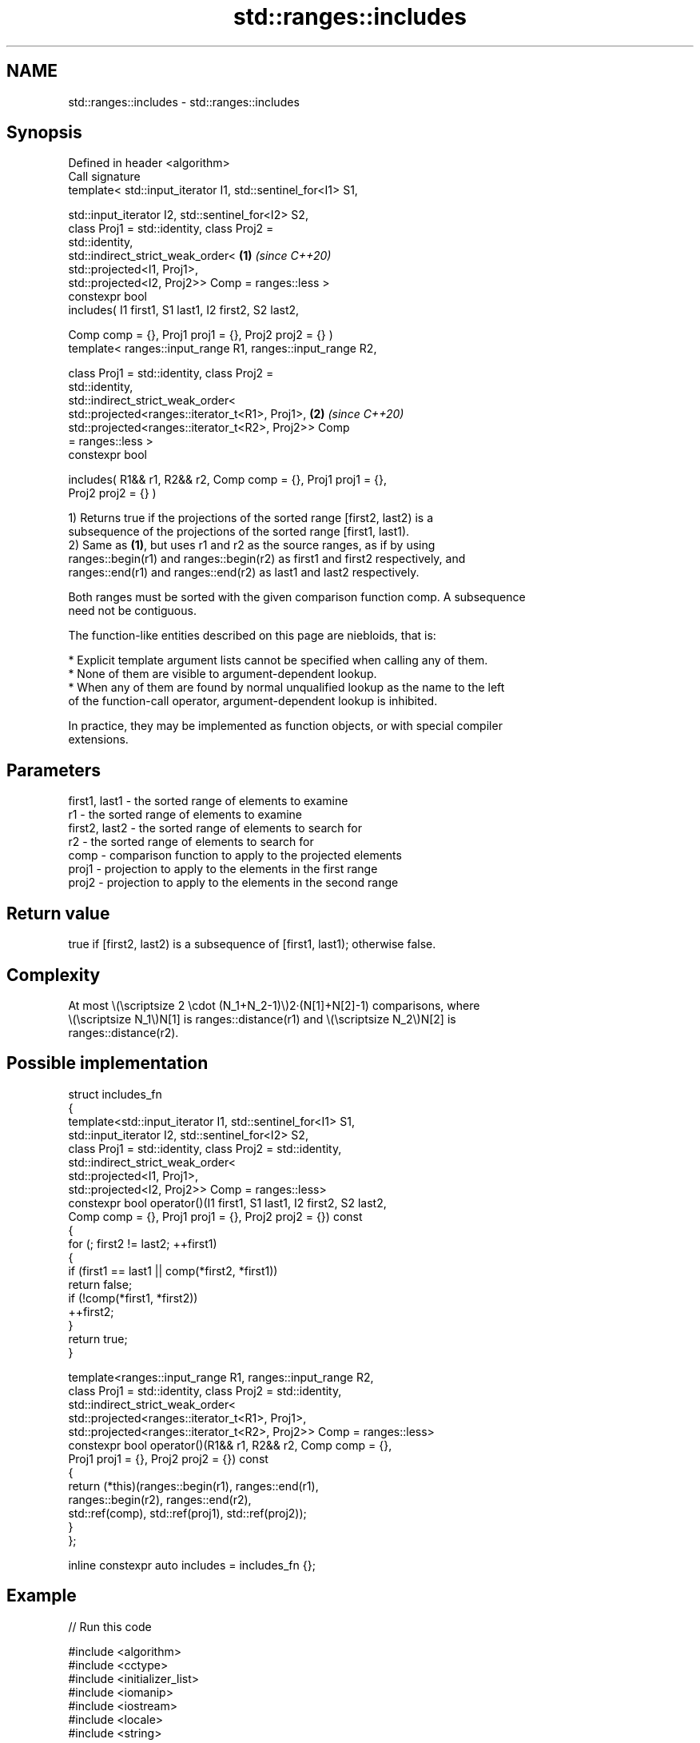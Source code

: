 .TH std::ranges::includes 3 "2024.06.10" "http://cppreference.com" "C++ Standard Libary"
.SH NAME
std::ranges::includes \- std::ranges::includes

.SH Synopsis
   Defined in header <algorithm>
   Call signature
   template< std::input_iterator I1, std::sentinel_for<I1> S1,

             std::input_iterator I2, std::sentinel_for<I2> S2,
             class Proj1 = std::identity, class Proj2 =
   std::identity,
             std::indirect_strict_weak_order<                         \fB(1)\fP \fI(since C++20)\fP
                 std::projected<I1, Proj1>,
                 std::projected<I2, Proj2>> Comp = ranges::less >
   constexpr bool
       includes( I1 first1, S1 last1, I2 first2, S2 last2,

                 Comp comp = {}, Proj1 proj1 = {}, Proj2 proj2 = {} )
   template< ranges::input_range R1, ranges::input_range R2,

             class Proj1 = std::identity, class Proj2 =
   std::identity,
             std::indirect_strict_weak_order<
                 std::projected<ranges::iterator_t<R1>, Proj1>,       \fB(2)\fP \fI(since C++20)\fP
                 std::projected<ranges::iterator_t<R2>, Proj2>> Comp
   = ranges::less >
   constexpr bool

       includes( R1&& r1, R2&& r2, Comp comp = {}, Proj1 proj1 = {},
   Proj2 proj2 = {} )

   1) Returns true if the projections of the sorted range [first2, last2) is a
   subsequence of the projections of the sorted range [first1, last1).
   2) Same as \fB(1)\fP, but uses r1 and r2 as the source ranges, as if by using
   ranges::begin(r1) and ranges::begin(r2) as first1 and first2 respectively, and
   ranges::end(r1) and ranges::end(r2) as last1 and last2 respectively.

   Both ranges must be sorted with the given comparison function comp. A subsequence
   need not be contiguous.

   The function-like entities described on this page are niebloids, that is:

     * Explicit template argument lists cannot be specified when calling any of them.
     * None of them are visible to argument-dependent lookup.
     * When any of them are found by normal unqualified lookup as the name to the left
       of the function-call operator, argument-dependent lookup is inhibited.

   In practice, they may be implemented as function objects, or with special compiler
   extensions.

.SH Parameters

   first1, last1 - the sorted range of elements to examine
   r1            - the sorted range of elements to examine
   first2, last2 - the sorted range of elements to search for
   r2            - the sorted range of elements to search for
   comp          - comparison function to apply to the projected elements
   proj1         - projection to apply to the elements in the first range
   proj2         - projection to apply to the elements in the second range

.SH Return value

   true if [first2, last2) is a subsequence of [first1, last1); otherwise false.

.SH Complexity

   At most \\(\\scriptsize 2 \\cdot (N_1+N_2-1)\\)2·(N[1]+N[2]-1) comparisons, where
   \\(\\scriptsize N_1\\)N[1] is ranges::distance(r1) and \\(\\scriptsize N_2\\)N[2] is
   ranges::distance(r2).

.SH Possible implementation

   struct includes_fn
   {
       template<std::input_iterator I1, std::sentinel_for<I1> S1,
                std::input_iterator I2, std::sentinel_for<I2> S2,
                class Proj1 = std::identity, class Proj2 = std::identity,
                std::indirect_strict_weak_order<
                    std::projected<I1, Proj1>,
                    std::projected<I2, Proj2>> Comp = ranges::less>
       constexpr bool operator()(I1 first1, S1 last1, I2 first2, S2 last2,
                                 Comp comp = {}, Proj1 proj1 = {}, Proj2 proj2 = {}) const
       {
           for (; first2 != last2; ++first1)
           {
               if (first1 == last1 || comp(*first2, *first1))
                   return false;
               if (!comp(*first1, *first2))
                   ++first2;
           }
           return true;
       }

       template<ranges::input_range R1, ranges::input_range R2,
                class Proj1 = std::identity, class Proj2 = std::identity,
                std::indirect_strict_weak_order<
                    std::projected<ranges::iterator_t<R1>, Proj1>,
                    std::projected<ranges::iterator_t<R2>, Proj2>> Comp = ranges::less>
       constexpr bool operator()(R1&& r1, R2&& r2, Comp comp = {},
                                 Proj1 proj1 = {}, Proj2 proj2 = {}) const
       {
           return (*this)(ranges::begin(r1), ranges::end(r1),
                          ranges::begin(r2), ranges::end(r2),
                          std::ref(comp), std::ref(proj1), std::ref(proj2));
       }
   };

   inline constexpr auto includes = includes_fn {};

.SH Example


// Run this code

 #include <algorithm>
 #include <cctype>
 #include <initializer_list>
 #include <iomanip>
 #include <iostream>
 #include <locale>
 #include <string>

 template<class T>
 std::ostream& operator<<(std::ostream& os, std::initializer_list<T> const& list)
 {
     for (os << "{ "; auto const& elem : list)
         os << elem << ' ';
     return os << "} ";
 }

 struct true_false : std::numpunct<char>
 {
     std::string do_truename() const { return "? Yes\\n"; }
     std::string do_falsename() const { return "? No\\n"; }
 };

 int main()
 {
     std::cout.imbue(std::locale(std::cout.getloc(), new true_false));

     auto ignore_case = [](char a, char b) { return std::tolower(a) < std::tolower(b); };

     const auto
         a = {'a', 'b', 'c'},
         b = {'a', 'c'},
         c = {'a', 'a', 'b'},
         d = {'g'},
         e = {'a', 'c', 'g'},
         f = {'A', 'B', 'C'},
         z = {'a', 'b', 'c', 'f', 'h', 'x'};

     std::cout
         << z << "includes\\n" << std::boolalpha
         << a << std::ranges::includes(z.begin(), z.end(), a.begin(), a.end())
         << b << std::ranges::includes(z, b)
         << c << std::ranges::includes(z, c)
         << d << std::ranges::includes(z, d)
         << e << std::ranges::includes(z, e)
         << f << std::ranges::includes(z, f, ignore_case);
 }

.SH Output:

 { a b c f h x } includes
 { a b c } ? Yes
 { a c } ? Yes
 { a a b } ? No
 { g } ? No
 { a c g } ? No
 { A B C } ? Yes

.SH See also

   ranges::set_difference    computes the difference between two sets
   (C++20)                   (niebloid)
   ranges::search            searches for a range of elements
   (C++20)                   (niebloid)
   ranges::contains
   ranges::contains_subrange checks if the range contains the given element or subrange
   (C++23)                   (niebloid)
   (C++23)
   includes                  returns true if one sequence is a subsequence of another
                             \fI(function template)\fP
